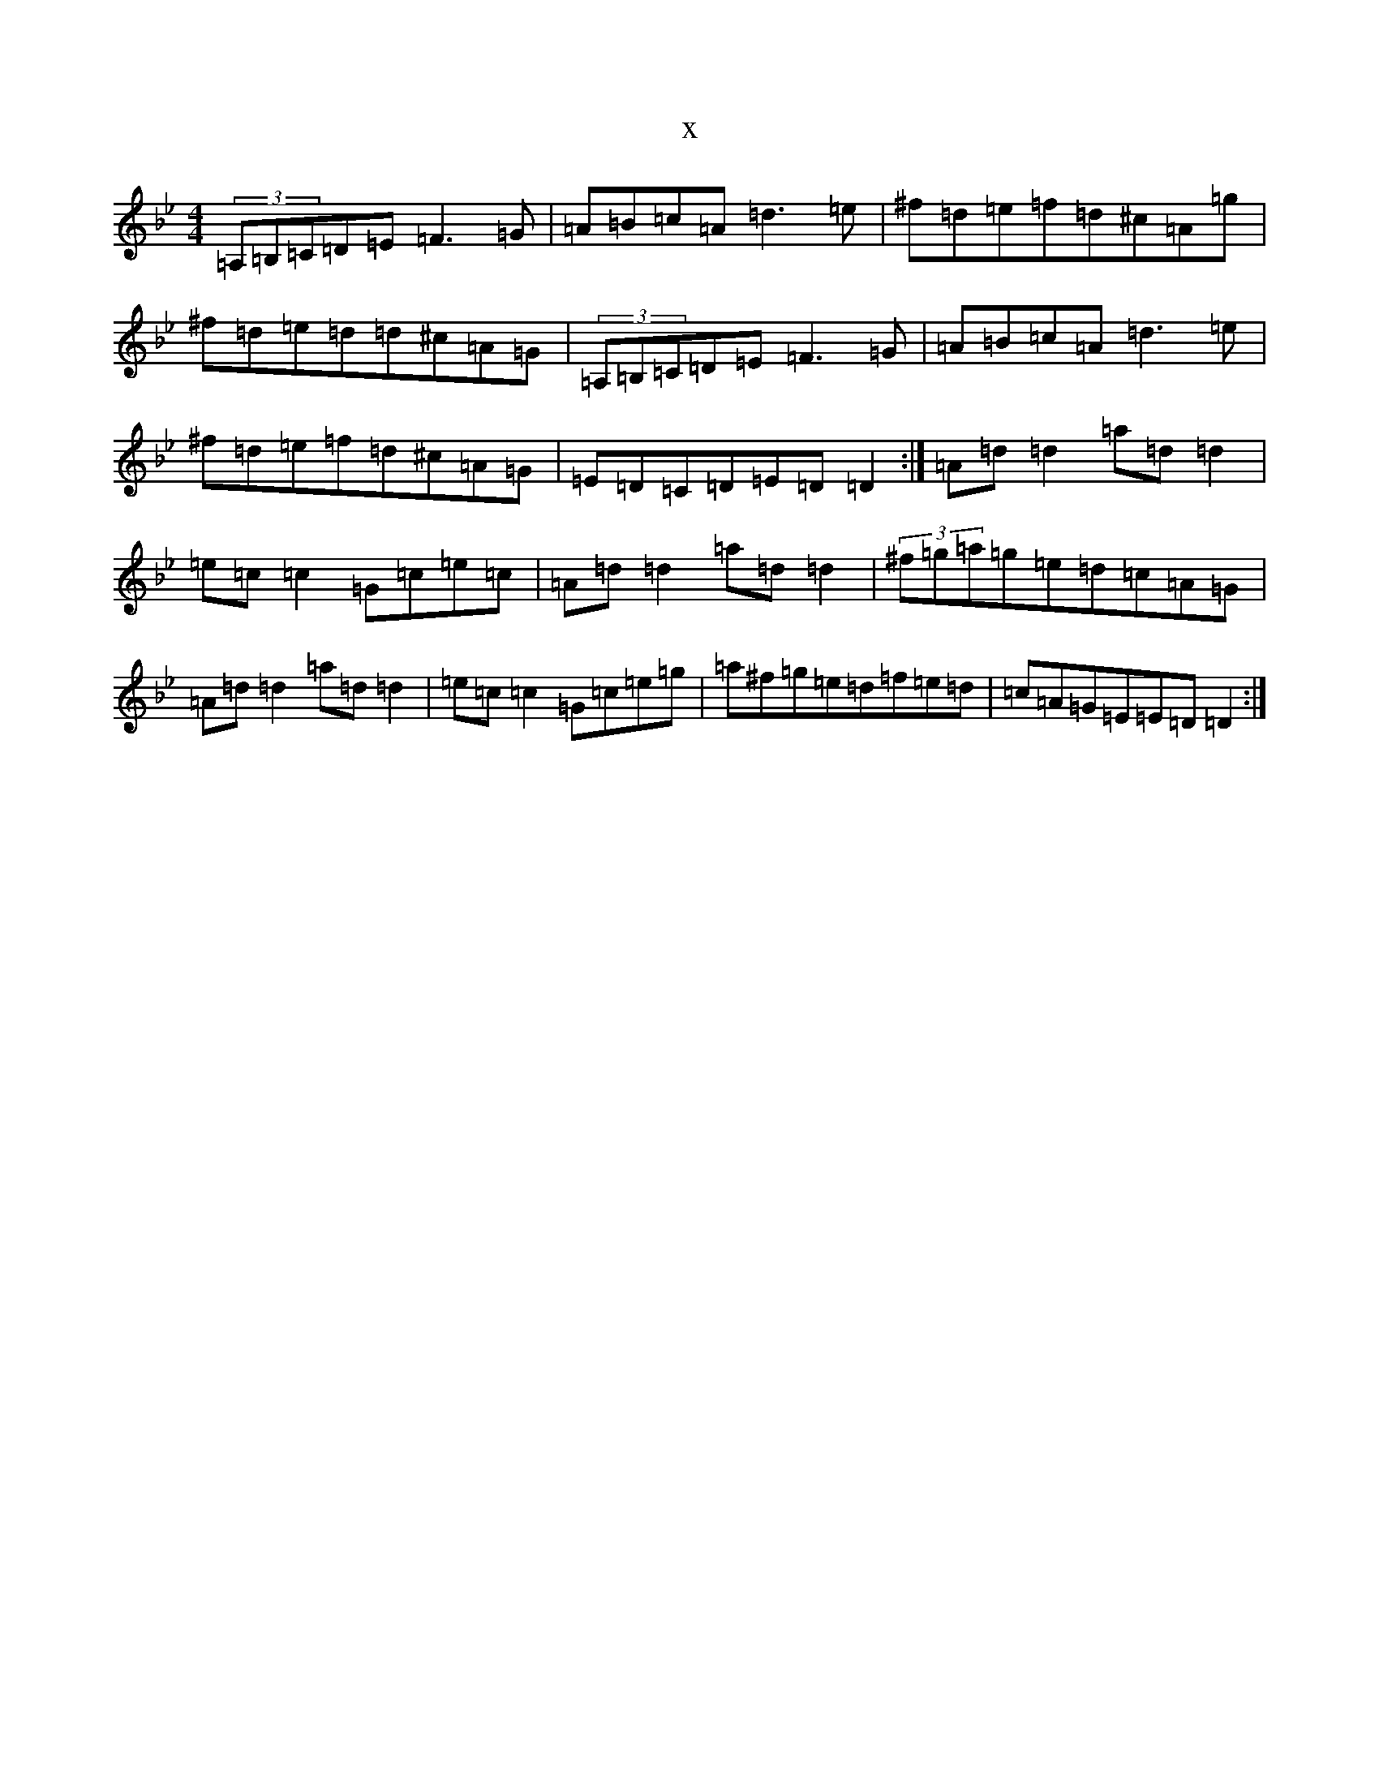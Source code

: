 X:4300
T:x
L:1/8
M:4/4
K: C Dorian
(3=A,=B,=C=D=E=F3=G|=A=B=c=A=d3=e|^f=d=e=f=d^c=A=g|^f=d=e=d=d^c=A=G|(3=A,=B,=C=D=E=F3=G|=A=B=c=A=d3=e|^f=d=e=f=d^c=A=G|=E=D=C=D=E=D=D2:|=A=d=d2=a=d=d2|=e=c=c2=G=c=e=c|=A=d=d2=a=d=d2|(3^f=g=a=g=e=d=c=A=G|=A=d=d2=a=d=d2|=e=c=c2=G=c=e=g|=a^f=g=e=d=f=e=d|=c=A=G=E=E=D=D2:|
